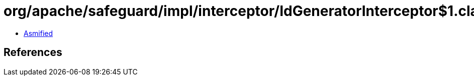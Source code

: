 = org/apache/safeguard/impl/interceptor/IdGeneratorInterceptor$1.class

 - link:IdGeneratorInterceptor$1-asmified.java[Asmified]

== References

